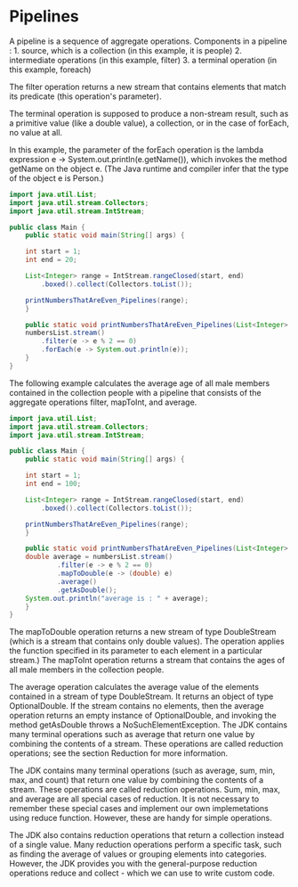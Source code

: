 * Pipelines

A pipeline is a sequence of aggregate operations. Components in a pipeline : 1. source, which is a collection (in this example, it is people) 2. intermediate operations (in this example, filter) 3. a terminal operation (in this example, foreach)

The filter operation returns a new stream that contains elements that match its predicate (this operation's parameter).

The terminal operation is supposed to produce a non-stream result, such as a primitive value (like a double value), a collection, or in the case of forEach, no value at all.

In this example, the parameter of the forEach operation is the lambda expression e -> System.out.println(e.getName()), which invokes the method getName on the object e. (The Java runtime and compiler infer that the type of the object e is Person.)

#+begin_src java :results output
import java.util.List;
import java.util.stream.Collectors;
import java.util.stream.IntStream;

public class Main {
    public static void main(String[] args) {

	int start = 1;
	int end = 20;

	List<Integer> range = IntStream.rangeClosed(start, end)
		.boxed().collect(Collectors.toList());

	printNumbersThatAreEven_Pipelines(range);
    }

    public static void printNumbersThatAreEven_Pipelines(List<Integer> numbersList) {
	numbersList.stream()
		.filter(e -> e % 2 == 0)
		.forEach(e -> System.out.println(e));
    }
}
#+end_src

#+RESULTS:
#+begin_example
2
4
6
8
10
12
14
16
18
20
#+end_example


The following example calculates the average age of all male members contained in the collection people with a pipeline that consists of the aggregate operations filter, mapToInt, and average.

#+begin_src java :results output
import java.util.List;
import java.util.stream.Collectors;
import java.util.stream.IntStream;

public class Main {
    public static void main(String[] args) {

	int start = 1;
	int end = 100;

	List<Integer> range = IntStream.rangeClosed(start, end)
		.boxed().collect(Collectors.toList());

	printNumbersThatAreEven_Pipelines(range);
    }

    public static void printNumbersThatAreEven_Pipelines(List<Integer> numbersList) {
	double average = numbersList.stream()
			.filter(e -> e % 2 == 0)
			.mapToDouble(e -> (double) e)
			.average()
			.getAsDouble();
	System.out.println("average is : " + average);
    }
}
#+end_src

#+RESULTS:
: average is : 51.0



The mapToDouble operation returns a new stream of type DoubleStream (which is a stream that contains only double values). The operation applies the function specified in its parameter to each element in a particular stream.)
The mapToInt operation returns a stream that contains the ages of all male members in the collection people.

The average operation calculates the average value of the elements contained in a stream of type DoubleStream. It returns an object of type OptionalDouble. If the stream contains no elements, then the average operation returns an empty instance of OptionalDouble, and invoking the method getAsDouble throws a NoSuchElementException. The JDK contains many terminal operations such as average that return one value by combining the contents of a stream. These operations are called reduction operations; see the section Reduction for more information.

The JDK contains many terminal operations (such as average, sum, min, max, and count) that return one value by combining the contents of a stream. These operations are called reduction operations. Sum, min, max, and average are all special cases of reduction. It is not necessary to remember these special cases and implement our own implemetations using reduce function. However, these are handy for simple operations.

The JDK also contains reduction operations that return a collection instead of a single value. Many reduction operations perform a specific task, such as finding the average of values or grouping elements into categories. However, the JDK provides you with the general-purpose reduction operations reduce and collect - which we can use to write custom code.
